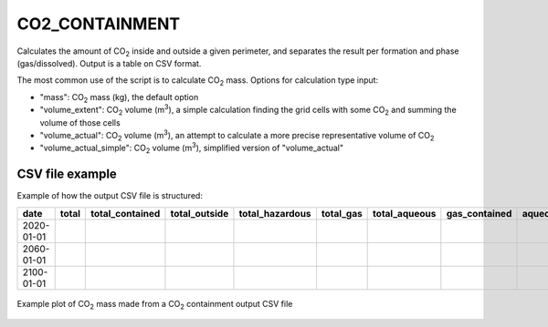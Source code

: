 
CO2_CONTAINMENT
==============

.. argparse::
   :module: subscript.co2_containment.co2_containment
   :func: get_parser
   :prog: co2_containment

Calculates the amount of CO\ :sub:`2` inside and outside a given perimeter, and separates the result per formation and phase (gas/dissolved). Output is a table on CSV format.

The most common use of the script is to calculate CO\ :sub:`2` mass. Options for calculation type input:

* "mass": CO\ :sub:`2` mass (kg), the default option
* "volume_extent": CO\ :sub:`2` volume (m\ :sup:`3`), a simple calculation finding the grid cells with some CO\ :sub:`2` and summing the volume of those cells
* "volume_actual": CO\ :sub:`2` volume (m\ :sup:`3`), an attempt to calculate a more precise representative volume of CO\ :sub:`2`
* "volume_actual_simple": CO\ :sub:`2` volume (m\ :sup:`3`), simplified version of "volume_actual"

CSV file example
----------------------------
Example of how the output CSV file is structured:

+------------+-------+-----------------+-----------------+-----------------+-----------------+-----------------+-----------------+-------------------+-----+
| date       | total | total_contained | total_outside   | total_hazardous | total_gas       | total_aqueous   | gas_contained   | aqueous_contained | ... |
+============+=======+=================+=================+=================+=================+=================+=================+===================+=====+
| 2020-01-01 |       |                 |                 |                 |                 |                 |                 |                   |     |
+------------+-------+-----------------+-----------------+-----------------+-----------------+-----------------+-----------------+-------------------+-----+
| 2060-01-01 |       |                 |                 |                 |                 |                 |                 |                   |     |
+------------+-------+-----------------+-----------------+-----------------+-----------------+-----------------+-----------------+-------------------+-----+
| 2100-01-01 |       |                 |                 |                 |                 |                 |                 |                   |     |
+------------+-------+-----------------+-----------------+-----------------+-----------------+-----------------+-----------------+-------------------+-----+

.. figure:: images/co2_containment_A.png
   :align: center
   :width: 40%

   Example plot of CO\ :sub:`2` mass made from a CO\ :sub:`2` containment output CSV file
